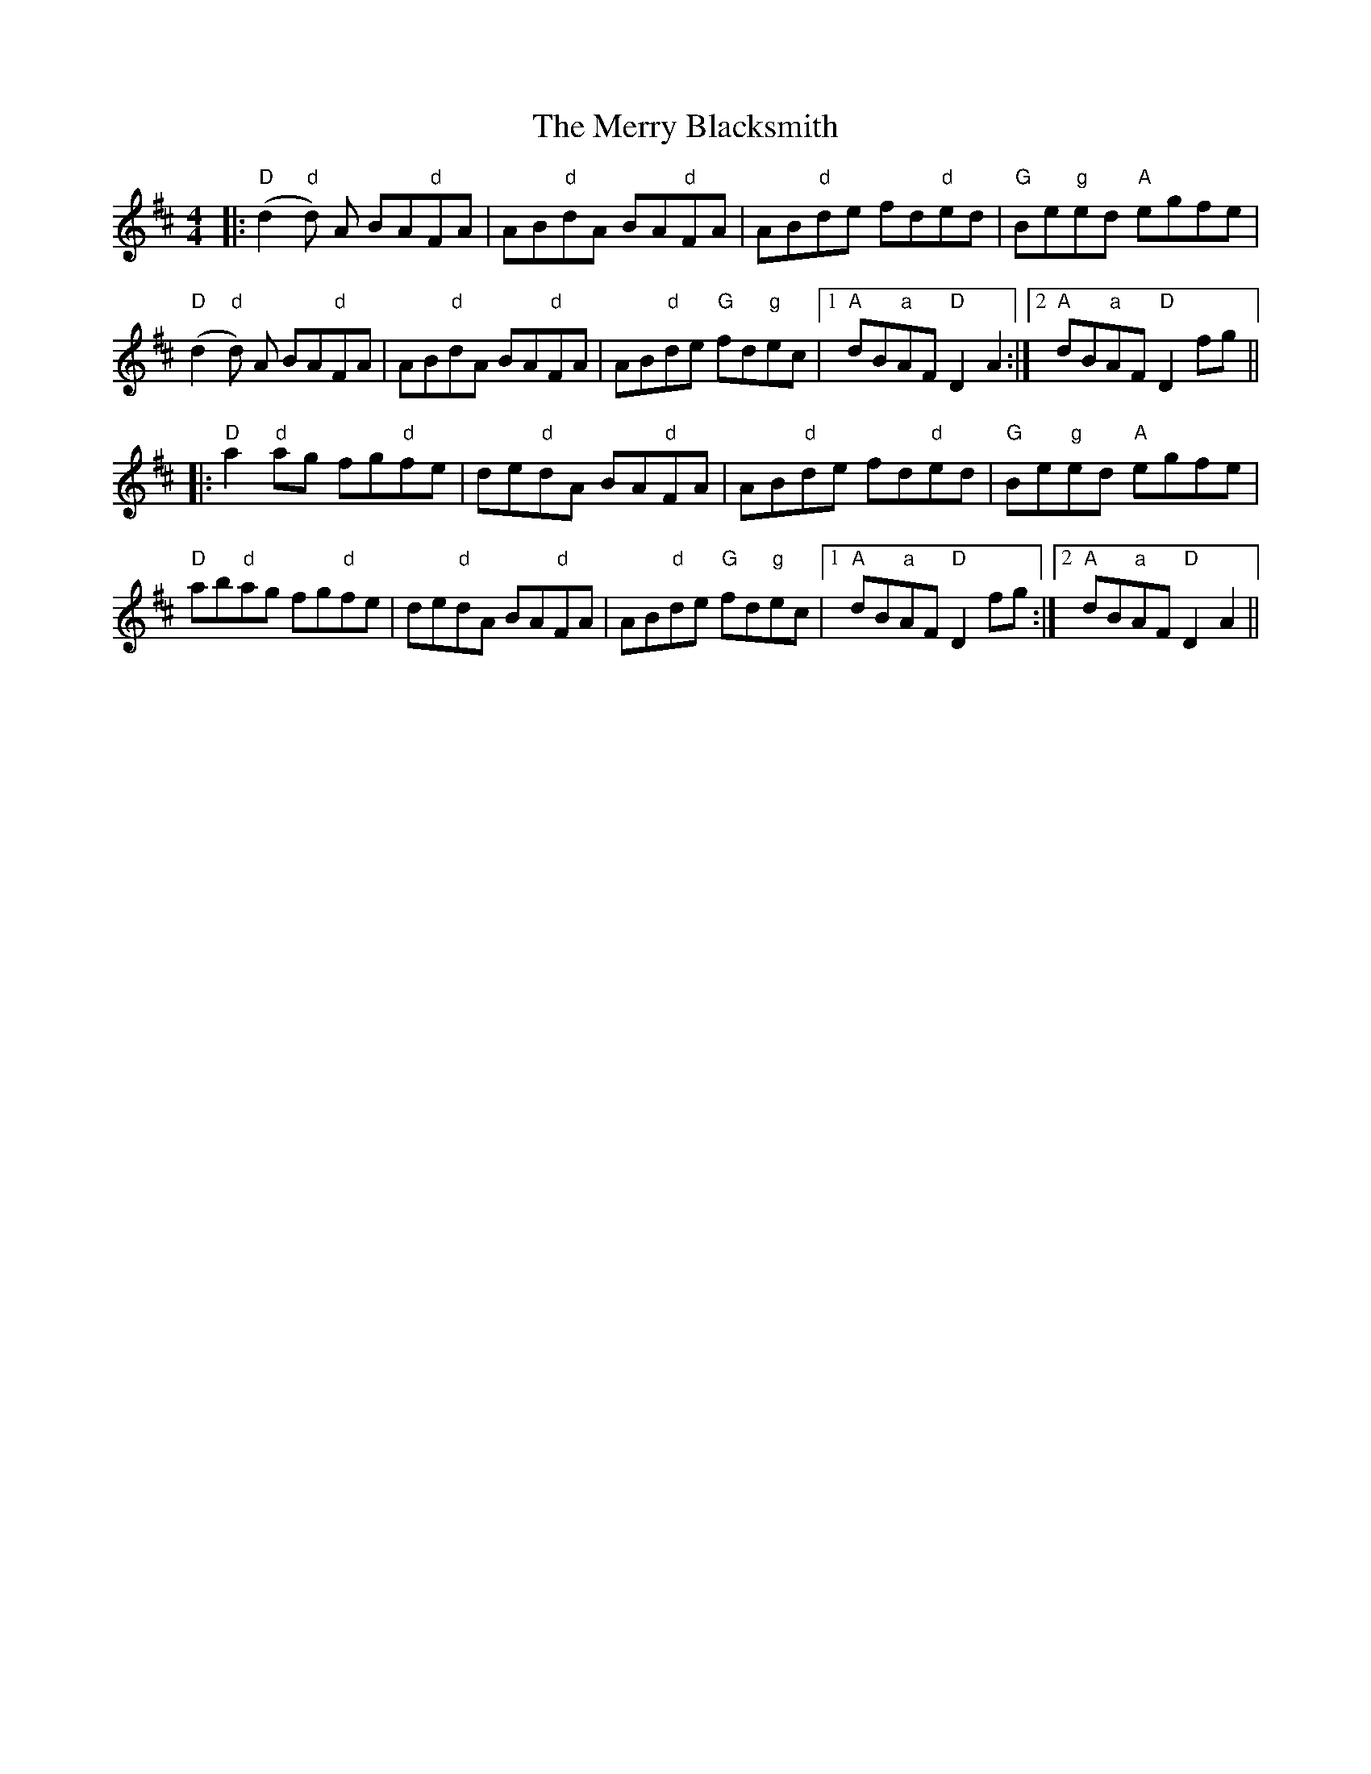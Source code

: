 X: 26379
T: Merry Blacksmith, The
R: reel
M: 4/4
K: Dmajor
|:"D" (d2"d"d) A BA"d"FA|AB"d"dA BA"d"FA|AB"d"de fd"d"ed|"G" Be"g"ed "A"egfe|
"D" (d2"d"d) A BA"d"FA|AB"d"dA BA"d"FA|AB"d"de "G"fd"g"ec|1 "A" dB"a"AF "D"D2A2:|2 "A" dB"a"AF "D"D2fg||
|:"D" a2"d"ag fg"d"fe|de"d"dA BA"d"FA|AB"d"de fd"d"ed|"G" Be"g"ed "A"egfe|
"D" ab"d"ag fg"d"fe|de"d"dA BA"d"FA|AB"d"de "G"fd"g"ec|1 "A" dB"a"AF "D"D2fg:|2 "A" dB"a"AF "D"D2A2||

